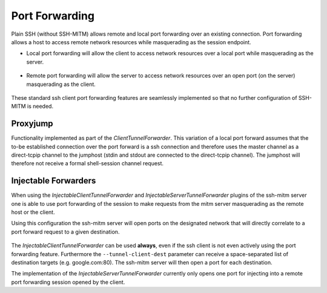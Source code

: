 Port Forwarding
===============

Plain SSH (without SSH-MITM) allows remote and local port forwarding over an existing connection.
Port forwarding allows a host to access remote network resources while masquerading as the session endpoint.


- Local port forwarding will allow the client to access network resources over a local port while masquerading as the server.

.. figure:: images/ssh_local_port_forward.png
  :scale: 100

  ..

- Remote port forwarding will allow the server to access network resources over an open port (on the server) masquerading as the client.

.. figure:: images/ssh_remote_port_forward.png
  :scale: 100

  ..

These standard ssh client port forwarding features are seamlessly implemented so that no further configuration of SSH-MITM is needed.


Proxyjump
----------------

Functionality implemented as part of the *ClientTunnelForwarder*. This variation of a local port forward assumes that the
to-be established connection over the port forward is a ssh connection and therefore uses the master channel
as a direct-tcpip channel to the jumphost (stdin and stdout are connected to the direct-tcpip channel).
The jumphost will therefore not receive a formal shell-session channel request.


Injectable Forwarders
---------------------

When using the *InjectableClientTunnelForwarder* and *InjectableServerTunnelForwarder* plugins of the ssh-mitm server
one is able to use port forwarding of the session to make requests from the mitm server masquerading as the
remote host or the client.

.. code-block:: bash
    :linenos:

    $ ssh-mitm  server--client-tunnel inject --tunnel-client-dest google.com:80 --server-tunnel inject

Using this configuration the ssh-mitm server will open ports on the designated network that will directly
correlate to a port forward request to a given destination.

.. figure:: images/ssh-mitm_client_port_inject.png
  :scale: 100

  ..

.. figure:: images/ssh-mitm_server_port_inject.png
  :scale: 100

  ..

The *InjectableClientTunnelForwarder* can be used **always**, even if the ssh client is not even actively using the port
forwarding feature. Furthermore the ``--tunnel-client-dest`` parameter can receive a space-separated list of destination
targets (e.g. google.com:80). The ssh-mitm server will then open a port for each destination.

The implementation of the *InjectableServerTunnelForwarder* currently only opens one port for injecting into a
remote port forwarding session opened by the client.
